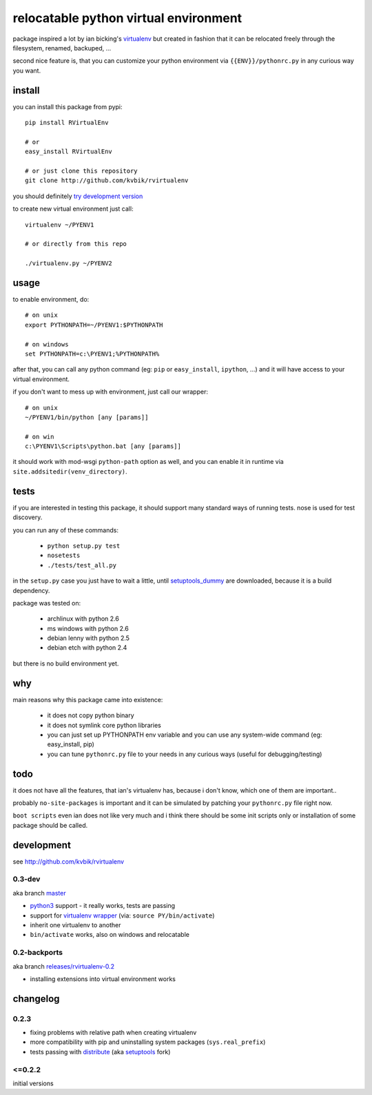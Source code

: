 ======================================
relocatable python virtual environment
======================================

package inspired a lot by ian bicking's virtualenv_ but created in fashion
that it can be relocated freely through the filesystem, renamed, backuped, ...

.. _virtualenv: http://bitbucket.org/ianb/virtualenv/

second nice feature is, that you can customize your python environment
via ``{{ENV}}/pythonrc.py`` in any curious way you want.

install
-------

you can install this package from pypi::

  pip install RVirtualEnv

  # or
  easy_install RVirtualEnv

  # or just clone this repository
  git clone http://github.com/kvbik/rvirtualenv

you should definitely `try development version`__

__ development_

to create new virtual environment just call::

  virtualenv ~/PYENV1

  # or directly from this repo

  ./virtualenv.py ~/PYENV2

usage
-----

to enable environment, do::

  # on unix
  export PYTHONPATH=~/PYENV1:$PYTHONPATH

  # on windows
  set PYTHONPATH=c:\PYENV1;%PYTHONPATH%

after that, you can call any python command (eg: ``pip`` or ``easy_install``, ``ipython``, ...)
and it will have access to your virtual environment.

if you don't want to mess up with environment, just call our wrapper::

  # on unix
  ~/PYENV1/bin/python [any [params]]

  # on win
  c:\PYENV1\Scripts\python.bat [any [params]]

it should work with mod-wsgi ``python-path`` option as well,
and you can enable it in runtime via ``site.addsitedir(venv_directory)``.

tests
-----

if you are interested in testing this package, it should support many standard ways of running tests.
nose is used for test discovery.

you can run any of these commands:

 * ``python setup.py test``
 * ``nosetests``
 * ``./tests/test_all.py``

in the ``setup.py`` case you just have to wait a little, until setuptools_dummy_ are downloaded,
because it is a build dependency.

.. _setuptools_dummy: http://pypi.python.org/pypi/setuptools_dummy/

package was tested on:

 * archlinux with python 2.6
 * ms windows with python 2.6
 * debian lenny with python 2.5
 * debian etch with python 2.4

but there is no build environment yet.

why
---

main reasons why this package came into existence:

 * it does not copy python binary
 * it does not symlink core python libraries
 * you can just set up PYTHONPATH env variable
   and you can use any system-wide command (eg: easy_install, pip)
 * you can tune ``pythonrc.py`` file to your needs
   in any curious ways (useful for debugging/testing)

todo
----

it does not have all the features, that ian's virtualenv has,
because i don't know, which one of them are important..

probably ``no-site-packages`` is important and it can be simulated
by patching your ``pythonrc.py`` file right now.

``boot scripts`` even ian does not like very much and i think
there should be some init scripts only or installation of some package should be called.

development
-----------

see http://github.com/kvbik/rvirtualenv

0.3-dev
~~~~~~~

aka branch master__

__ https://github.com/kvbik/rvirtualenv/tree/master

* `python3`_ support - it really works, tests are passing
* support for `virtualenv wrapper`_ (via: ``source PY/bin/activate``)
* inherit one virtualenv to another
* ``bin/activate`` works, also on windows and relocatable

.. _virtualenv wrapper: http://www.doughellmann.com/projects/virtualenvwrapper/
.. _python3: http://diveintopython3.org/

0.2-backports
~~~~~~~~~~~~~

aka branch `releases/rvirtualenv-0.2`__

__ https://github.com/kvbik/rvirtualenv/tree/releases/rvirtualenv-0.2

* installing extensions into virtual environment works

changelog
---------

0.2.3
~~~~~

* fixing problems with relative path when creating virtualenv
* more compatibility with pip and uninstalling system packages (``sys.real_prefix``)
* tests passing with distribute_ (aka setuptools_ fork)

.. _distribute: http://bitbucket.org/tarek/distribute/
.. _setuptools: http://pypi.python.org/pypi/setuptools

<=0.2.2
~~~~~~~

initial versions

